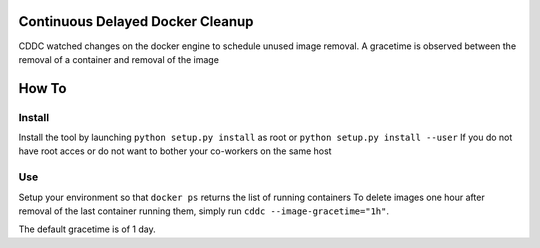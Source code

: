 Continuous Delayed Docker Cleanup
=================================
CDDC watched changes on the docker engine to schedule unused image removal.
A gracetime is observed between the removal of a container and removal of the image

How To
======

Install
-------

Install the tool by launching ``python setup.py install`` as root or ``python setup.py install --user``
If you do not have root acces or do not want to bother your co-workers on the same host

Use
---

Setup your environment so that ``docker ps`` returns the list of running containers
To delete images one hour after removal of the last container running them, simply run ``cddc --image-gracetime="1h"``.

The default gracetime is of 1 day.

